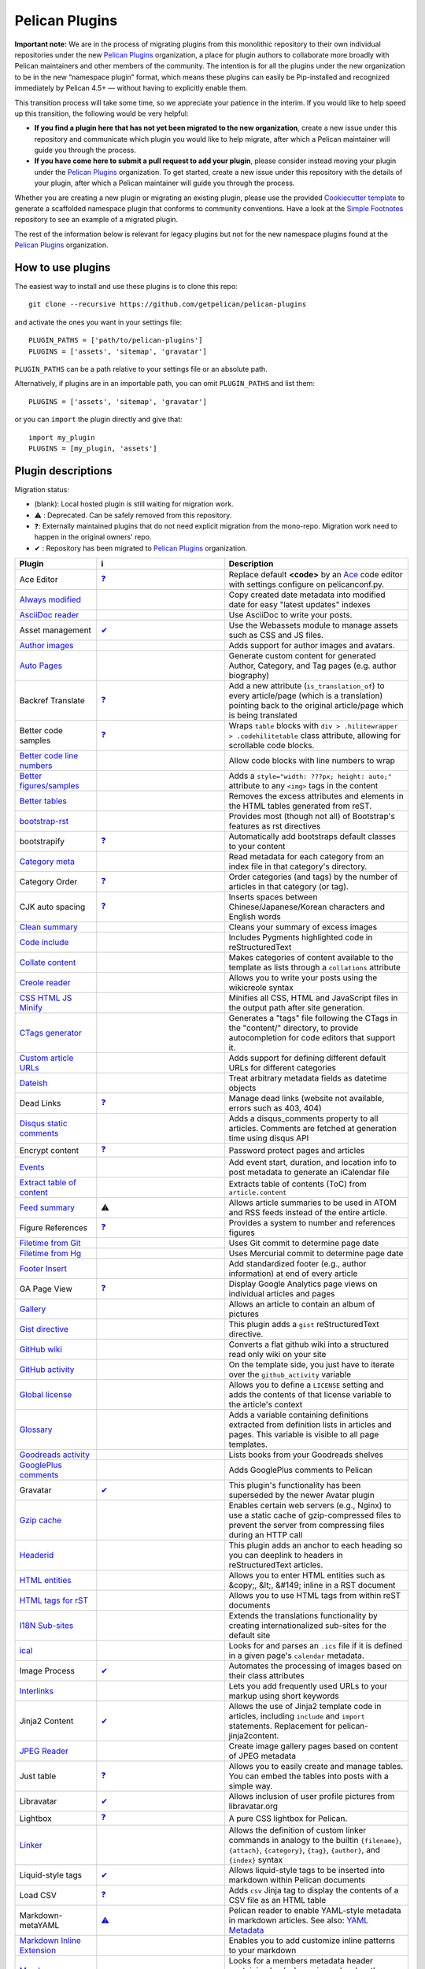 Pelican Plugins
###############

**Important note:** We are in the process of migrating plugins from this monolithic repository to their own individual repositories under the new `Pelican Plugins`_ organization, a place for plugin authors to collaborate more broadly with Pelican maintainers and other members of the community. The intention is for all the plugins under the new organization to be in the new “namespace plugin” format, which means these plugins can easily be Pip-installed and recognized immediately by Pelican 4.5+ — without having to explicitly enable them.

This transition process will take some time, so we appreciate your patience in the interim. If you would like to help speed up this transition, the following would be very helpful:

* **If you find a plugin here that has not yet been migrated to the new organization**, create a new issue under this repository and communicate which plugin you would like to help migrate, after which a Pelican maintainer will guide you through the process.

* **If you have come here to submit a pull request to add your plugin**, please consider instead moving your plugin under the `Pelican Plugins`_ organization. To get started, create a new issue under this repository with the details of your plugin, after which a Pelican maintainer will guide you through the process.

Whether you are creating a new plugin or migrating an existing plugin, please use the provided `Cookiecutter template <https://github.com/getpelican/cookiecutter-pelican-plugin>`_ to generate a scaffolded namespace plugin that conforms to community conventions. Have a look at the `Simple Footnotes <https://github.com/pelican-plugins/simple-footnotes>`_ repository to see an example of a migrated plugin.

The rest of the information below is relevant for legacy plugins but not for the new namespace plugins found at the `Pelican Plugins`_ organization.

.. _Pelican Plugins: https://github.com/pelican-plugins

How to use plugins
==================

The easiest way to install and use these plugins is to clone this repo::

    git clone --recursive https://github.com/getpelican/pelican-plugins

and activate the ones you want in your settings file::

    PLUGIN_PATHS = ['path/to/pelican-plugins']
    PLUGINS = ['assets', 'sitemap', 'gravatar']

``PLUGIN_PATHS`` can be a path relative to your settings file or an absolute path.

Alternatively, if plugins are in an importable path, you can omit ``PLUGIN_PATHS``
and list them::

    PLUGINS = ['assets', 'sitemap', 'gravatar']

or you can ``import`` the plugin directly and give that::

    import my_plugin
    PLUGINS = [my_plugin, 'assets']

Plugin descriptions
===================

Migration status:

* (blank): Local hosted plugin is still waiting for migration work.
* ⚠️ : Deprecated. Can be safely removed from this repository.
* ❓: Externally maintained plugins that do not need explicit migration from the mono-repo. Migration work need to happen in the original owners' repo.
* ✔ : Repository has been migrated to `Pelican Plugins`_ organization.

================================================================  ========================================================================  ===========================================================
Plugin                                                            ℹ️                                                                          Description
================================================================  ========================================================================  ===========================================================
Ace Editor                                                        `❓ <https://github.com/mothsART/ace_editor>`_                             Replace default **<code>** by an Ace__ code editor with settings configure on pelicanconf.py.

`Always modified <./always_modified>`_                                                                                                       Copy created date metadata into modified date for easy "latest updates" indexes

`AsciiDoc reader <./asciidoc_reader>`_                                                                                                       Use AsciiDoc to write your posts.

Asset management                                                  `✔  <https://github.com/pelican-plugins/webassets>`_                       Use the Webassets module to manage assets such as CSS and JS files.

`Author images <./author_images>`_                                                                                                           Adds support for author images and avatars.

`Auto Pages <./autopages>`_                                                                                                                  Generate custom content for generated Author, Category, and Tag pages (e.g. author biography)

Backref Translate                                                 `❓ <https://github.com/daltonmatos/pelican-plugin-backref-translate>`_    Add a new attribute (``is_translation_of``) to every article/page (which is a translation) pointing back to the original article/page which is being translated

Better code samples                                               `❓ <https://github.com/classner/better_code_samples>`_                    Wraps ``table`` blocks with ``div > .hilitewrapper > .codehilitetable`` class attribute, allowing for scrollable code blocks.

`Better code line numbers <./better_codeblock_line_numbering>`_                                                                              Allow code blocks with line numbers to wrap

`Better figures/samples <./better_figures_and_images>`_                                                                                      Adds a ``style="width: ???px; height: auto;"`` attribute to any ``<img>`` tags in the content

`Better tables <./better_tables>`_                                                                                                           Removes the excess attributes and elements in the HTML tables generated from reST.

`bootstrap-rst <./bootstrap-rst>`_                                                                                                           Provides most (though not all) of Bootstrap's features as rst directives

bootstrapify                                                      `❓ <https://github.com/ingwinlu/pelican-bootstrapify>`_                   Automatically add bootstraps default classes to your content

`Category meta <./category_meta>`_                                                                                                           Read metadata for each category from an index file in that category's directory.

Category Order                                                    `❓ <https://github.com/jhshi/pelican.plugins.category_order>`_            Order categories (and tags) by the number of articles in that category (or tag).

CJK auto spacing                                                  `❓ <https://github.com/yuex/cjk-auto-spacing>`_                           Inserts spaces between Chinese/Japanese/Korean characters and English words

`Clean summary <./clean_summary>`_                                                                                                           Cleans your summary of excess images

`Code include <./code_include>`_                                                                                                             Includes Pygments highlighted code in reStructuredText

`Collate content <./collate_content>`_                                                                                                       Makes categories of content available to the template as lists through a ``collations`` attribute

`Creole reader <./creole_reader>`_                                                                                                           Allows you to write your posts using the wikicreole syntax

`CSS HTML JS Minify <./css-html-js-minify>`_                                                                                                 Minifies all CSS, HTML and JavaScript files in the output path after site generation.

`CTags generator <./ctags_generator>`_                                                                                                       Generates a "tags" file following the CTags in the "content/" directory, to provide autocompletion for code editors that support it.

`Custom article URLs <./custom_article_urls>`_                                                                                               Adds support for defining different default URLs for different categories

`Dateish <./dateish>`_                                                                                                                       Treat arbitrary metadata fields as datetime objects

Dead Links                                                        `❓ <https://github.com/silentlamb/pelican-deadlinks>`_                    Manage dead links (website not available, errors such as 403, 404)

`Disqus static comments <./disqus_static>`_                                                                                                  Adds a disqus_comments property to all articles. Comments are fetched at generation time using disqus API

Encrypt content                                                   `❓ <https://github.com/mindcruzer/pelican-encrypt-content>`_              Password protect pages and articles

`Events <./events>`_                                                                                                                         Add event start, duration, and location info to post metadata to generate an iCalendar file

`Extract table of content <./extract_toc>`_                                                                                                  Extracts table of contents (ToC) from ``article.content``

`Feed summary <./feed_summary>`_                                  ⚠️                                                                          Allows article summaries to be used in ATOM and RSS feeds instead of the entire article.

Figure References                                                 `❓ <https://github.com/cmacmackin/figure-ref>`_                           Provides a system to number and references figures

`Filetime from Git <./filetime_from_git>`_                                                                                                   Uses Git commit to determine page date

`Filetime from Hg <./filetime_from_hg>`_                                                                                                     Uses Mercurial commit to determine page date

`Footer Insert <./footer_insert>`_                                                                                                           Add standardized footer (e.g., author information) at end of every article

GA Page View                                                      `❓ <https://github.com/jhshi/pelican.plugins.ga_page_view>`_              Display Google Analytics page views on individual articles and pages

`Gallery <./gallery>`_                                                                                                                       Allows an article to contain an album of pictures

`Gist directive <./gist_directive>`_                                                                                                         This plugin adds a ``gist`` reStructuredText directive.

`GitHub wiki <./github-wiki>`_                                                                                                               Converts a flat github wiki into a structured read only wiki on your site

`GitHub activity <./github_activity>`_                                                                                                       On the template side, you just have to iterate over the ``github_activity`` variable

`Global license <./global_license>`_                                                                                                         Allows you to define a ``LICENSE`` setting and adds the contents of that license variable to the article's context

`Glossary <./glossary>`_                                                                                                                     Adds a variable containing definitions extracted from definition lists in articles and pages. This variable is visible to all page templates.

`Goodreads activity <./goodreads_activity>`_                                                                                                 Lists books from your Goodreads shelves

`GooglePlus comments <./googleplus_comments>`_                                                                                               Adds GooglePlus comments to Pelican

Gravatar                                                          `✔  <https://github.com/pelican-plugins/avatar>`_                          This plugin's functionality has been superseded by the newer Avatar plugin

`Gzip cache <./gzip_cache>`_                                                                                                                 Enables certain web servers (e.g., Nginx) to use a static cache of gzip-compressed files to prevent the server from compressing files during an HTTP call

`Headerid <./headerid>`_                                                                                                                     This plugin adds an anchor to each heading so you can deeplink to headers in reStructuredText articles.

`HTML entities <./html_entity>`_                                                                                                             Allows you to enter HTML entities such as &copy;, &lt;, &#149; inline in a RST document

`HTML tags for rST <./html_rst_directive>`_                                                                                                  Allows you to use HTML tags from within reST documents

`I18N Sub-sites <./i18n_subsites>`_                                                                                                          Extends the translations functionality by creating internationalized sub-sites for the default site

`ical <./ical>`_                                                                                                                             Looks for and parses an ``.ics`` file if it is defined in a given page's ``calendar`` metadata.

Image Process                                                     `✔  <https://github.com/pelican-plugins/image-process>`_                   Automates the processing of images based on their class attributes

`Interlinks <./interlinks>`_                                                                                                                 Lets you add frequently used URLs to your markup using short keywords

Jinja2 Content                                                    `✔  <https://github.com/pelican-plugins/jinja2content>`_                   Allows the use of Jinja2 template code in articles, including ``include`` and ``import`` statements. Replacement for pelican-jinja2content.

`JPEG Reader <./jpeg_reader>`_                                                                                                               Create image gallery pages based on content of JPEG metadata

Just table                                                        `❓ <https://github.com/burakkose/just_table>`_                            Allows you to easily create and manage tables. You can embed the tables into posts with a simple way.

Libravatar                                                        `✔  <https://github.com/pelican-plugins/avatar>`_                          Allows inclusion of user profile pictures from libravatar.org

Lightbox                                                          `❓ <https://github.com/kura/lightbox>`_                                   A pure CSS lightbox for Pelican.

`Linker <./linker>`_                                                                                                                         Allows the definition of custom linker commands in analogy to the builtin ``{filename}``, ``{attach}``, ``{category}``, ``{tag}``, ``{author}``, and ``{index}`` syntax

Liquid-style tags                                                 `✔  <https://github.com/pelican-plugins/liquid-tags>`_                     Allows liquid-style tags to be inserted into markdown within Pelican documents

Load CSV                                                          `❓ <https://github.com/e9t/pelican-loadcsv>`_                             Adds ``csv`` Jinja tag to display the contents of a CSV file as an HTML table

Markdown-metaYAML                                                 `⚠️  <https://github.com/joachimneu/pelican-md-metayaml>`_                  Pelican reader to enable YAML-style metadata in markdown articles. See also: `YAML Metadata <https://github.com/pelican-plugins/yaml-metadata>`_

`Markdown Inline Extension <./md_inline_extension>`_                                                                                         Enables you to add customize inline patterns to your markdown

`Members <./members>`_                                                                                                                       Looks for a members metadata header containing key/value pairs and makes them available for use in templates.

More Categories                                                   `✔  <https://github.com/pelican-plugins/more-categories>`_                 Multiple categories per article; nested categories (`foo/bar, foo/baz`)

Multi Neighbors                                                   `❓ <https://github.com/davidlesieur/multi_neighbors>`_                    Adds a list of newer articles and a list of older articles to every article's context.

`Multi parts posts <./multi_part>`_                               ⚠️                                                                          Allows you to write multi-part posts

MultiMarkdown reader                                              `❓ <https://github.com/dames57/multimarkdown_reader>`_                    A MultiMarkdown reader.

Neighbor articles                                                 `✔  <https://github.com/pelican-plugins/neighbors>`_                       Adds ``next_article`` (newer) and ``prev_article`` (older) variables to the article's context

`Optimize images <./optimize_images>`_                                                                                                       Applies lossless compression on JPEG and PNG images

Pandoc Org Reader                                                 `❓ <https://github.com/jo-tham/org_pandoc_reader>`_

`Python Org Reader <./org_python_reader>`_

`Org Reader <./org_reader>`_                                                                                                                 Create posts via Emacs Orgmode files

Pandoc reader                                                     `✔  <https://github.com/pelican-plugins/pandoc-reader>`_

Panorama                                                          `❓ <https://github.com/romainx/panorama>`_                                Creates charts from posts metadata

PDF Images                                                        `❓ <https://github.com/cmacmackin/pdf-img>`_                              If an img tag contains a PDF, EPS or PS file as a source, this plugin generates a PNG preview which will then act as a link to the original file.

PDF Generator                                                     `✔  <https://github.com/pelican-plugins/pdf>`_                             Automatically exports articles and pages as PDF files

Pelican Cite                                                      `❓ <https://github.com/cmacmackin/pelican-cite>`_                         Produces inline citations and a bibliography in articles and pages, using a BibTeX file.

pelican-ert                                                       `❓ <https://github.com/nogaems/pelican-ert>`_                             Allows you to add estimated reading time of an article

Pelican-flickr                                                    `❓ <https://github.com/La0/pelican-flickr>`_                              Brings your Flickr photos & sets into your static website

Pelican Genealogy                                                 `❓ <https://github.com/zappala/pelican-genealogy>`_                       Add surnames and people so metadata and context can be accessed from within a theme to provide surname and person pages

Pelican Gist tag                                                  `❓ <https://github.com/streeter/pelican-gist>`_                           Easily embed GitHub Gists in your Pelican articles

Pelican Github Projects                                           `❓ <https://github.com/kura/pelican-githubprojects>`_                     Embed a list of your public GitHub projects in your pages

Jupyter Notebooks                                                 `❓ <https://github.com/danielfrg/pelican-jupyter>`_                       Provides two modes to use Jupyter notebooks in Pelican.

Pelican Jinja2Content                                             `⚠️  <https://github.com/joachimneu/pelican-jinja2content>`_                Allows the use of Jinja2 template code in articles, including ``include`` and ``import`` statements

Lang Category                                                     `❓ <https://github.com/CNBorn/pelican-langcategory>`_                     Make languages behave the same as categories (visitor can browse articles in certain language).

Pelican Link Class                                                `✔  <https://github.com/pelican-plugins/linkclass>`_                       Set class attribute of ``<a>`` elements according to whether the link is external or internal

Pelican Mbox Reader                                               `❓ <https://github.com/TC01/pelican-mboxreader>`_                         Generate articles automatically via email, given a path to a Unix mbox

Pelican Open graph                                                `❓ <https://github.com/whiskyechobravo/pelican-open_graph>`_              Generates Open Graph tags for your articles

Pelican Page Hierarchy                                            `❓ <https://github.com/akhayyat/pelican-page-hierarchy>`_                 Creates a URL hierarchy for pages that matches the filesystem hierarchy of their sources

Pelican Page Order                                                `❓ <https://github.com/akhayyat/pelican-page-order>`_                     Adds a ``page_order`` attribute to all pages if one is not defined.

`pelican-rdf <./pelican-rdf>`_                                                                                                               Allows the processing of .rdf vocabularies, and the generation of a lightweight documentation.

pelican-toc                                                       `❓ <https://github.com/ingwinlu/pelican-toc>`_                            Generates a Table of Contents and make it available to the theme via article.toc

Version Generator                                                 `❓ <https://github.com/Shaked/pelican-version>`_                          A simple version generator which generates an incremented version file.

`Pelican Comment System <./pelican_comment_system>`_                                                                                         Allows you to add static comments to your articles

pelican_javascript                                                `❓ <https://github.com/mortada/pelican_javascript>`_                      Allows you to embed Javascript and CSS files into individual articles

Pelican Meetup Info                                               `❓ <https://github.com/tylerdave/pelican-meetup-info>`_                   Include your Meetup.com group and event information on generated pages and articles

`Unity WebGL <./pelican_unity_webgl>`_                                                                                                       Easily embed Unity3d games into posts and pages

Pelican Vimeo                                                     `❓ <https://github.com/kura/pelican_vimeo>`_                              Enables you to embed Vimeo videos in your pages and articles

Pelican YouTube                                                   `❓ <https://github.com/kura/pelican_youtube>`_                            Enables you to embed YouTube videos in your pages and articles

pelicanfly                                                        `❓ <https://github.com/bmcorser/pelicanfly>`_                             Lets you type things like ``i ♥ :fa-coffee:`` in your Markdown documents and have it come out as little Font Awesome icons in the browser

Pelican Themes Generator                                          `❓ <https://github.com/badele/pelicanthemes-generator>`_                  Generates theme screenshots from the Pelican Themes repository

`permalink <./permalinks>`_                                                                                                                  Enables a kind of permalink using html redirects.

`Photos <./photos>`_                                               `✔  <https://github.com/pelican-plugins/photos>`                          Add a photo or a gallery of photos to an article, or include photos in the body text. Resize photos as needed.

Pin to top                                                        `❓ <https://github.com/Shaked/pin_to_top>`_                               Pin Pelican's article(s) to top "Sticky article"

`PlantUML <./plantuml>`_                                                                                                                     Allows you to define UML diagrams directly into rst documents using the great PlantUML tool

Post Revision                                                     `❓ <https://github.com/jhshi/pelican.plugins.post_revision>`_             Extract article and page revision information from Git commit history

`Post statistics <./post_stats>`_                                                                                                            Calculates various statistics about a post and store them in an article.stats dictionary

`Random article <./random_article>`_                                                                                                         Generates a html file which redirect to a random article

Read More link                                                    `✔  <https://github.com/pelican-plugins/read-more>`_                       Inserts an inline "read more" or "continue" link into the last html element of the object summary

`Readtime <./readtime>`_                                                                                                                     Adds article estimated read time calculator to the site, in the form of '<n> minutes'.

`Reddit poster <./reddit_poster>`_                                                                                                           You can use the 'subreddit' attribute in you articles to specify which subbreddit the article should be post in aside of your default sub.

Related posts                                                     `✔  <https://github.com/pelican-plugins/related-posts>`_                   Adds the ``related_posts`` variable to the article's context

Render Math                                                       `✔  <https://github.com/pelican-plugins/render-math>`_                     Render mathematics in content via the MathJax Javascript engine

Replacer                                                          `❓ <https://github.com/narusemotoki/replacer>`_                           Replace a text of a generated HTML

Representative Image                                              `✔  <https://github.com/pelican-plugins/featured-image>`_                  Extracts a representative image (i.e, featured image) from the article's summary or content

`RMD Reader <./rmd_reader>`_                                                                                                                 Create posts via knitr RMarkdown files

`Section number <./section_number>`_                                                                                                         Adds section numbers for article headers, in the form of ``2.3.3``

Series                                                            `✔  <https://github.com/pelican-plugins/series>`_                          Groups related articles into a series

`Shaarli poster <./shaarli_poster>`_                                                                                                         Upload newly redacted articles onto a specified `Shaarli <https://github.com/shaarli/Shaarli>`__ instance.

Share post                                                        `✔  <https://github.com/pelican-plugins/share-post>`_                      Creates share URLs for the current article

`Shortcodes <./shortcodes>`_                                                                                                                 Easy and explicit inline jinja2 macros

Show Source                                                       `✔  <https://github.com/pelican-plugins/show-source>`_                     Place a link to the source text of your posts.

Similar Posts                                                     `✔  <https://github.com/pelican-plugins/similar-posts>`_                   Adds a list of similar posts to every article's context.

Simple footnotes                                                  `✔  <https://github.com/pelican-plugins/simple-footnotes>`_                Adds footnotes to blog posts

Sitemap                                                           `✔  <https://github.com/pelican-plugins/sitemap>`_                         Generates plain-text or XML sitemaps

`Slim <./slim>`_                                                                                                                             Render theme template files via Plim, a Python port of Slim, instead of Jinja

`Static comments <./static_comments>`_                                                                                                       Allows you to add static comments to an article

`Sub parts <./sub_parts>`_                                                                                                                   Break a very long article in parts, without polluting the timeline with lots of small articles.

`Subcategory <./subcategory>`_                                                                                                               Adds support for subcategories

`Summary <./summary>`_                                                                                                                       Allows easy, variable length summaries directly embedded into the body of your articles

Tag Cloud                                                         `✔  <https://github.com/pelican-plugins/tag-cloud>`_                       Provides a tag cloud of frequently-used post tags

`Textile Reader <./textile_reader>`_                                                                                                         Adds support for Textile markup

Thumbnailer                                                       `✔  <https://github.com/pelican-plugins/thumbnailer>`_                     Creates thumbnails for all of the images found under a specific directory

`Tipue Search <./tipue_search>`_                                                                                                             Serializes generated HTML to JSON that can be used by jQuery plugin - Tipue Search

`Touch <./touch>`_                                                `✔  <https://github.com/pelican-plugins/touch>`_                           Does a touch on your generated files using the date metadata from the content

`Twitter Bootstrap <./twitter_bootstrap_rst_directives>`_                                                                                    Defines some rst directive that enable a clean usage of the twitter bootstrap CSS and Javascript components

`txt2tags_reader <./txt2tags_reader>`_                                                                                                       Reader that renders txt2tags markup in content

`Video Privacy Enhancer <./video_privacy_enhancer>`_                                                                                         Increases user privacy by stopping YouTube, Google, et al from placing cookies via embedded video

`W3C validate <./w3c_validate>`_                                                                                                             Submits generated HTML content to the W3C Markup Validation Service

Webring                                                           `✔  <https://github.com/pelican-plugins/webring>`_                         Add a webring to your site from a list of web feeds (e.g. RSS/Atom)

`Yuicompressor <./yuicompressor>`_                                                                                                           Minify CSS and JS files on building step
================================================================  ========================================================================  ===========================================================

__ https://ace.c9.io

Please refer to the ``Readme`` file in a plugin's folder for detailed information about
that plugin.

Contributing a plugin
=====================

Please refer to the `Contributing`_ file.

.. _Contributing: Contributing.rst
